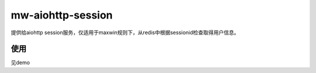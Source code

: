 mw-aiohttp-session
==================

提供给aiohttp session服务，仅适用于maxwin规则下，从redis中根据sessionid检查取得用户信息。

使用
----
见demo


